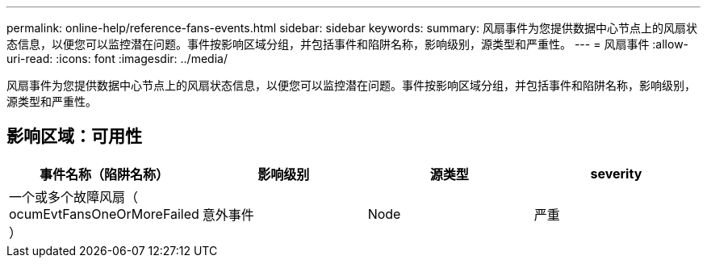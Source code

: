 ---
permalink: online-help/reference-fans-events.html 
sidebar: sidebar 
keywords:  
summary: 风扇事件为您提供数据中心节点上的风扇状态信息，以便您可以监控潜在问题。事件按影响区域分组，并包括事件和陷阱名称，影响级别，源类型和严重性。 
---
= 风扇事件
:allow-uri-read: 
:icons: font
:imagesdir: ../media/


[role="lead"]
风扇事件为您提供数据中心节点上的风扇状态信息，以便您可以监控潜在问题。事件按影响区域分组，并包括事件和陷阱名称，影响级别，源类型和严重性。



== 影响区域：可用性

|===
| 事件名称（陷阱名称） | 影响级别 | 源类型 | severity 


 a| 
一个或多个故障风扇（ ocumEvtFansOneOrMoreFailed ）
 a| 
意外事件
 a| 
Node
 a| 
严重

|===